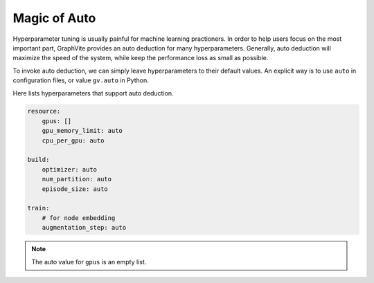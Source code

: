 Magic of Auto
=============

Hyperparameter tuning is usually painful for machine learning practioners. In order
to help users focus on the most important part, GraphVite provides an auto deduction
for many hyperparameters. Generally, auto deduction will maximize the speed of the
system, while keep the performance loss as small as possible.

To invoke auto deduction, we can simply leave hyperparameters to their default
values. An explicit way is to use ``auto`` in configuration files, or value
``gv.auto`` in Python.

Here lists hyperparameters that support auto deduction.

.. code-block:: yaml

    resource:
        gpus: []
        gpu_memory_limit: auto
        cpu_per_gpu: auto

    build:
        optimizer: auto
        num_partition: auto
        episode_size: auto

    train:
        # for node embedding
        augmentation_step: auto

.. note::
    The auto value for ``gpus`` is an empty list.